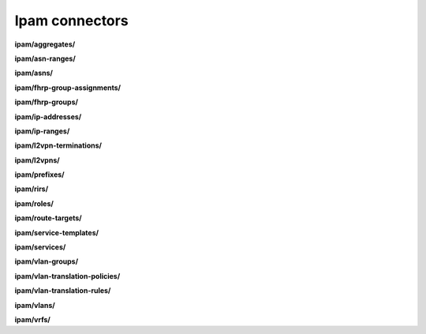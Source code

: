 Ipam connectors
===============

**ipam/aggregates/**

.. py:function:: NbApi.ipam.aggregates.create(**data)
.. py:function:: NbApi.ipam.aggregates.create_d(**data)
.. py:function:: NbApi.ipam.aggregates.delete(id)
.. py:function:: NbApi.ipam.aggregates.get(**params)
.. py:function:: NbApi.ipam.aggregates.get_count(**data)
.. py:function:: NbApi.ipam.aggregates.update(**data)
.. py:function:: NbApi.ipam.aggregates.update_d(**data)


**ipam/asn-ranges/**

.. py:function:: NbApi.ipam.asn_ranges.create(**data)
.. py:function:: NbApi.ipam.asn_ranges.create_d(**data)
.. py:function:: NbApi.ipam.asn_ranges.delete(id)
.. py:function:: NbApi.ipam.asn_ranges.get(**params)
.. py:function:: NbApi.ipam.asn_ranges.get_count(**data)
.. py:function:: NbApi.ipam.asn_ranges.update(**data)
.. py:function:: NbApi.ipam.asn_ranges.update_d(**data)


**ipam/asns/**

.. py:function:: NbApi.ipam.asns.create(**data)
.. py:function:: NbApi.ipam.asns.create_d(**data)
.. py:function:: NbApi.ipam.asns.delete(id)
.. py:function:: NbApi.ipam.asns.get(**params)
.. py:function:: NbApi.ipam.asns.get_count(**data)
.. py:function:: NbApi.ipam.asns.update(**data)
.. py:function:: NbApi.ipam.asns.update_d(**data)


**ipam/fhrp-group-assignments/**

.. py:function:: NbApi.ipam.fhrp_group_assignments.create(**data)
.. py:function:: NbApi.ipam.fhrp_group_assignments.create_d(**data)
.. py:function:: NbApi.ipam.fhrp_group_assignments.delete(id)
.. py:function:: NbApi.ipam.fhrp_group_assignments.get(**params)
.. py:function:: NbApi.ipam.fhrp_group_assignments.get_count(**data)
.. py:function:: NbApi.ipam.fhrp_group_assignments.update(**data)
.. py:function:: NbApi.ipam.fhrp_group_assignments.update_d(**data)


**ipam/fhrp-groups/**

.. py:function:: NbApi.ipam.fhrp_groups.create(**data)
.. py:function:: NbApi.ipam.fhrp_groups.create_d(**data)
.. py:function:: NbApi.ipam.fhrp_groups.delete(id)
.. py:function:: NbApi.ipam.fhrp_groups.get(**params)
.. py:function:: NbApi.ipam.fhrp_groups.get_count(**data)
.. py:function:: NbApi.ipam.fhrp_groups.update(**data)
.. py:function:: NbApi.ipam.fhrp_groups.update_d(**data)


**ipam/ip-addresses/**

.. py:function:: NbApi.ipam.ip_addresses.create(**data)
.. py:function:: NbApi.ipam.ip_addresses.create_d(**data)
.. py:function:: NbApi.ipam.ip_addresses.delete(id)
.. py:function:: NbApi.ipam.ip_addresses.get(**params)
.. py:function:: NbApi.ipam.ip_addresses.get_count(**data)
.. py:function:: NbApi.ipam.ip_addresses.update(**data)
.. py:function:: NbApi.ipam.ip_addresses.update_d(**data)


**ipam/ip-ranges/**

.. py:function:: NbApi.ipam.ip_ranges.create(**data)
.. py:function:: NbApi.ipam.ip_ranges.create_d(**data)
.. py:function:: NbApi.ipam.ip_ranges.delete(id)
.. py:function:: NbApi.ipam.ip_ranges.get(**params)
.. py:function:: NbApi.ipam.ip_ranges.get_count(**data)
.. py:function:: NbApi.ipam.ip_ranges.update(**data)
.. py:function:: NbApi.ipam.ip_ranges.update_d(**data)


**ipam/l2vpn-terminations/**

.. py:function:: NbApi.ipam.l2vpn_terminations.create(**data)
.. py:function:: NbApi.ipam.l2vpn_terminations.create_d(**data)
.. py:function:: NbApi.ipam.l2vpn_terminations.delete(id)
.. py:function:: NbApi.ipam.l2vpn_terminations.get(**params)
.. py:function:: NbApi.ipam.l2vpn_terminations.get_count(**data)
.. py:function:: NbApi.ipam.l2vpn_terminations.update(**data)
.. py:function:: NbApi.ipam.l2vpn_terminations.update_d(**data)


**ipam/l2vpns/**

.. py:function:: NbApi.ipam.l2vpns.create(**data)
.. py:function:: NbApi.ipam.l2vpns.create_d(**data)
.. py:function:: NbApi.ipam.l2vpns.delete(id)
.. py:function:: NbApi.ipam.l2vpns.get(**params)
.. py:function:: NbApi.ipam.l2vpns.get_count(**data)
.. py:function:: NbApi.ipam.l2vpns.update(**data)
.. py:function:: NbApi.ipam.l2vpns.update_d(**data)


**ipam/prefixes/**

.. py:function:: NbApi.ipam.prefixes.create(**data)
.. py:function:: NbApi.ipam.prefixes.create_d(**data)
.. py:function:: NbApi.ipam.prefixes.delete(id)
.. py:function:: NbApi.ipam.prefixes.get(**params)
.. py:function:: NbApi.ipam.prefixes.get_count(**data)
.. py:function:: NbApi.ipam.prefixes.update(**data)
.. py:function:: NbApi.ipam.prefixes.update_d(**data)


**ipam/rirs/**

.. py:function:: NbApi.ipam.rirs.create(**data)
.. py:function:: NbApi.ipam.rirs.create_d(**data)
.. py:function:: NbApi.ipam.rirs.delete(id)
.. py:function:: NbApi.ipam.rirs.get(**params)
.. py:function:: NbApi.ipam.rirs.get_count(**data)
.. py:function:: NbApi.ipam.rirs.update(**data)
.. py:function:: NbApi.ipam.rirs.update_d(**data)


**ipam/roles/**

.. py:function:: NbApi.ipam.roles.create(**data)
.. py:function:: NbApi.ipam.roles.create_d(**data)
.. py:function:: NbApi.ipam.roles.delete(id)
.. py:function:: NbApi.ipam.roles.get(**params)
.. py:function:: NbApi.ipam.roles.get_count(**data)
.. py:function:: NbApi.ipam.roles.update(**data)
.. py:function:: NbApi.ipam.roles.update_d(**data)


**ipam/route-targets/**

.. py:function:: NbApi.ipam.route_targets.create(**data)
.. py:function:: NbApi.ipam.route_targets.create_d(**data)
.. py:function:: NbApi.ipam.route_targets.delete(id)
.. py:function:: NbApi.ipam.route_targets.get(**params)
.. py:function:: NbApi.ipam.route_targets.get_count(**data)
.. py:function:: NbApi.ipam.route_targets.update(**data)
.. py:function:: NbApi.ipam.route_targets.update_d(**data)


**ipam/service-templates/**

.. py:function:: NbApi.ipam.service_templates.create(**data)
.. py:function:: NbApi.ipam.service_templates.create_d(**data)
.. py:function:: NbApi.ipam.service_templates.delete(id)
.. py:function:: NbApi.ipam.service_templates.get(**params)
.. py:function:: NbApi.ipam.service_templates.get_count(**data)
.. py:function:: NbApi.ipam.service_templates.update(**data)
.. py:function:: NbApi.ipam.service_templates.update_d(**data)


**ipam/services/**

.. py:function:: NbApi.ipam.services.create(**data)
.. py:function:: NbApi.ipam.services.create_d(**data)
.. py:function:: NbApi.ipam.services.delete(id)
.. py:function:: NbApi.ipam.services.get(**params)
.. py:function:: NbApi.ipam.services.get_count(**data)
.. py:function:: NbApi.ipam.services.update(**data)
.. py:function:: NbApi.ipam.services.update_d(**data)


**ipam/vlan-groups/**

.. py:function:: NbApi.ipam.vlan_groups.create(**data)
.. py:function:: NbApi.ipam.vlan_groups.create_d(**data)
.. py:function:: NbApi.ipam.vlan_groups.delete(id)
.. py:function:: NbApi.ipam.vlan_groups.get(**params)
.. py:function:: NbApi.ipam.vlan_groups.get_count(**data)
.. py:function:: NbApi.ipam.vlan_groups.update(**data)
.. py:function:: NbApi.ipam.vlan_groups.update_d(**data)


**ipam/vlan-translation-policies/**

.. py:function:: NbApi.ipam.vlan_translation_policies.create(**data)
.. py:function:: NbApi.ipam.vlan_translation_policies.create_d(**data)
.. py:function:: NbApi.ipam.vlan_translation_policies.delete(id)
.. py:function:: NbApi.ipam.vlan_translation_policies.get(**params)
.. py:function:: NbApi.ipam.vlan_translation_policies.get_count(**data)
.. py:function:: NbApi.ipam.vlan_translation_policies.update(**data)
.. py:function:: NbApi.ipam.vlan_translation_policies.update_d(**data)


**ipam/vlan-translation-rules/**

.. py:function:: NbApi.ipam.vlan_translation_rules.create(**data)
.. py:function:: NbApi.ipam.vlan_translation_rules.create_d(**data)
.. py:function:: NbApi.ipam.vlan_translation_rules.delete(id)
.. py:function:: NbApi.ipam.vlan_translation_rules.get(**params)
.. py:function:: NbApi.ipam.vlan_translation_rules.get_count(**data)
.. py:function:: NbApi.ipam.vlan_translation_rules.update(**data)
.. py:function:: NbApi.ipam.vlan_translation_rules.update_d(**data)


**ipam/vlans/**

.. py:function:: NbApi.ipam.vlans.create(**data)
.. py:function:: NbApi.ipam.vlans.create_d(**data)
.. py:function:: NbApi.ipam.vlans.delete(id)
.. py:function:: NbApi.ipam.vlans.get(**params)
.. py:function:: NbApi.ipam.vlans.get_count(**data)
.. py:function:: NbApi.ipam.vlans.update(**data)
.. py:function:: NbApi.ipam.vlans.update_d(**data)


**ipam/vrfs/**

.. py:function:: NbApi.ipam.vrfs.create(**data)
.. py:function:: NbApi.ipam.vrfs.create_d(**data)
.. py:function:: NbApi.ipam.vrfs.delete(id)
.. py:function:: NbApi.ipam.vrfs.get(**params)
.. py:function:: NbApi.ipam.vrfs.get_count(**data)
.. py:function:: NbApi.ipam.vrfs.update(**data)
.. py:function:: NbApi.ipam.vrfs.update_d(**data)

